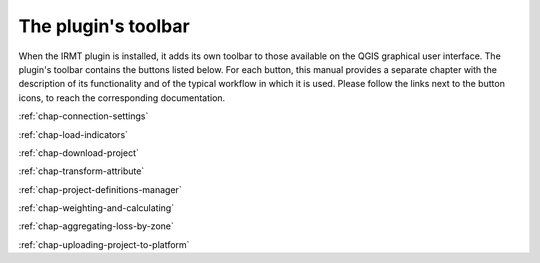 ********************
The plugin's toolbar
********************

When the IRMT plugin is installed, it adds its own toolbar to those available
on the QGIS graphical user interface.  The plugin's toolbar contains the
buttons listed below.  For each button, this manual provides a separate chapter
with the description of its functionality and of the typical workflow in which
it is used. Please follow the links next to the button icons, to reach the
corresponding documentation.

|icon-connection-settings| :ref:`chap-connection-settings`

|icon-load-indicators| :ref:`chap-load-indicators`

|icon-import-project| :ref:`chap-download-project`

|icon-transform-attributes| :ref:`chap-transform-attribute`

|icon-project-definitions-manager| :ref:`chap-project-definitions-manager`

|icon-weight-and-calculate| :ref:`chap-weighting-and-calculating`

|icon-aggregate-loss-by-zone| :ref:`chap-aggregating-loss-by-zone`

|icon-upload| :ref:`chap-uploading-project-to-platform`


.. |icon-connection-settings| image:: images/iconConnectionSettings.png
.. |icon-load-indicators| image:: images/iconLoadIndicators.png
.. |icon-import-project| image:: images/iconImportProject.png
.. |icon-transform-attributes| image:: images/iconTransformAttribute.png
.. |icon-project-definitions-manager| image:: images/iconProjectDefinitionManager.png
.. |icon-weight-and-calculate| image:: images/iconWeightAndCalculate.png
.. |icon-aggregate-loss-by-zone| image:: images/iconAggregateLossByZone.png
.. |icon-upload| image:: images/iconUpload.png
